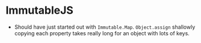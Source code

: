 * ImmutableJS
  - Should have just started out with ~Immutable.Map~. ~Object.assign~ shallowly copying each property takes really long for an object with lots of keys.
